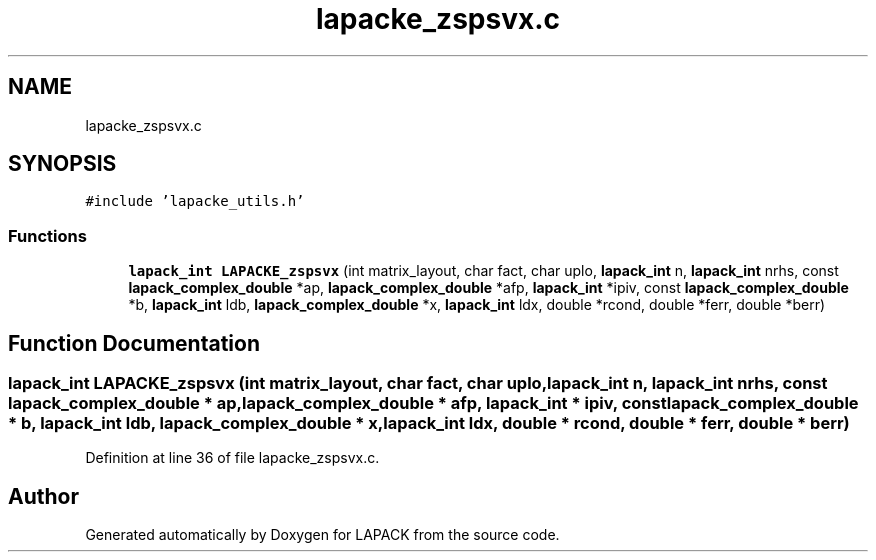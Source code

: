 .TH "lapacke_zspsvx.c" 3 "Tue Nov 14 2017" "Version 3.8.0" "LAPACK" \" -*- nroff -*-
.ad l
.nh
.SH NAME
lapacke_zspsvx.c
.SH SYNOPSIS
.br
.PP
\fC#include 'lapacke_utils\&.h'\fP
.br

.SS "Functions"

.in +1c
.ti -1c
.RI "\fBlapack_int\fP \fBLAPACKE_zspsvx\fP (int matrix_layout, char fact, char uplo, \fBlapack_int\fP n, \fBlapack_int\fP nrhs, const \fBlapack_complex_double\fP *ap, \fBlapack_complex_double\fP *afp, \fBlapack_int\fP *ipiv, const \fBlapack_complex_double\fP *b, \fBlapack_int\fP ldb, \fBlapack_complex_double\fP *x, \fBlapack_int\fP ldx, double *rcond, double *ferr, double *berr)"
.br
.in -1c
.SH "Function Documentation"
.PP 
.SS "\fBlapack_int\fP LAPACKE_zspsvx (int matrix_layout, char fact, char uplo, \fBlapack_int\fP n, \fBlapack_int\fP nrhs, const \fBlapack_complex_double\fP * ap, \fBlapack_complex_double\fP * afp, \fBlapack_int\fP * ipiv, const \fBlapack_complex_double\fP * b, \fBlapack_int\fP ldb, \fBlapack_complex_double\fP * x, \fBlapack_int\fP ldx, double * rcond, double * ferr, double * berr)"

.PP
Definition at line 36 of file lapacke_zspsvx\&.c\&.
.SH "Author"
.PP 
Generated automatically by Doxygen for LAPACK from the source code\&.
